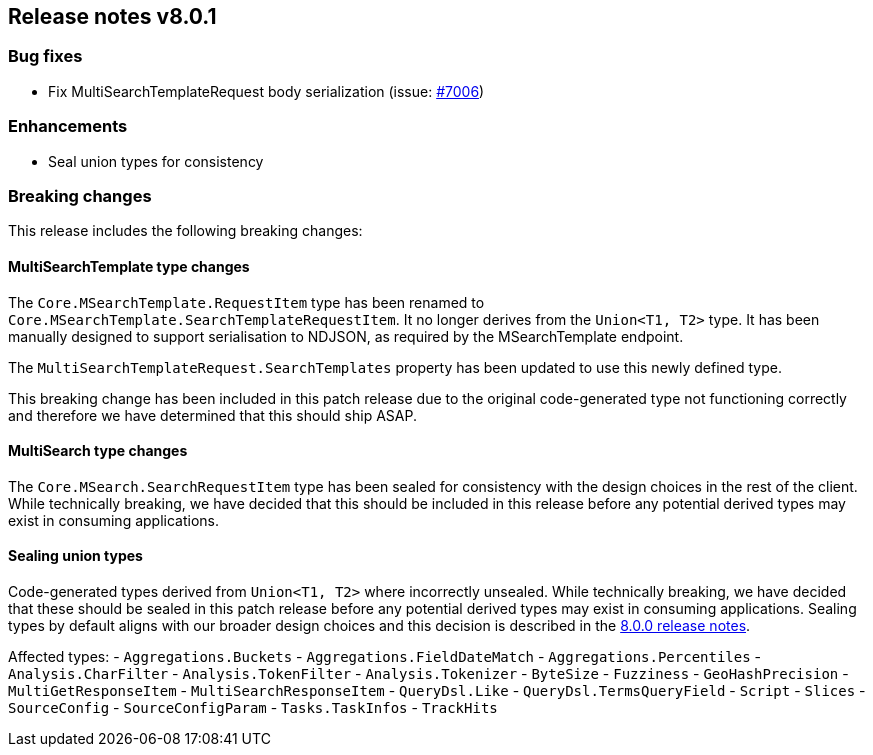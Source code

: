 [[release-notes-8.0.1]]
== Release notes v8.0.1

[discrete]
=== Bug fixes

- Fix MultiSearchTemplateRequest body serialization (issue: 
https://github.com/elastic/elasticsearch-net/issues/7006[#7006])

[discrete]
=== Enhancements

- Seal union types for consistency

[discrete]
=== Breaking changes

This release includes the following breaking changes:

[discrete]
==== MultiSearchTemplate type changes

The `Core.MSearchTemplate.RequestItem` type has been renamed to
`Core.MSearchTemplate.SearchTemplateRequestItem`. It no longer derives from the 
`Union<T1, T2>` type. It has been manually designed to support serialisation to 
NDJSON, as required by the MSearchTemplate endpoint.

The `MultiSearchTemplateRequest.SearchTemplates` property has been updated to 
use this newly defined type.

This breaking change has been included in this patch release due to the 
original code-generated type not functioning correctly and therefore we have 
determined that this should ship ASAP.

[discrete]
==== MultiSearch type changes

The `Core.MSearch.SearchRequestItem` type has been sealed for consistency with 
the design choices in the rest of the client. While technically breaking, we 
have decided that this should be included in this release before any potential 
derived types may exist in consuming applications.

[discrete]
==== Sealing union types

Code-generated types derived from `Union<T1, T2>` where incorrectly unsealed. 
While technically breaking, we have decided that these should be sealed in this 
patch release before any potential derived types may exist in consuming 
applications. Sealing types by default aligns with our broader design choices 
and this decision is described in the <<release-notes-8.0.0,8.0.0 release notes>>.

Affected types:
- `Aggregations.Buckets`
- `Aggregations.FieldDateMatch`
- `Aggregations.Percentiles`
- `Analysis.CharFilter`
- `Analysis.TokenFilter`
- `Analysis.Tokenizer`
- `ByteSize`
- `Fuzziness`
- `GeoHashPrecision`
- `MultiGetResponseItem`
- `MultiSearchResponseItem`
- `QueryDsl.Like`
- `QueryDsl.TermsQueryField`
- `Script`
- `Slices`
- `SourceConfig`
- `SourceConfigParam`
- `Tasks.TaskInfos`
- `TrackHits`
